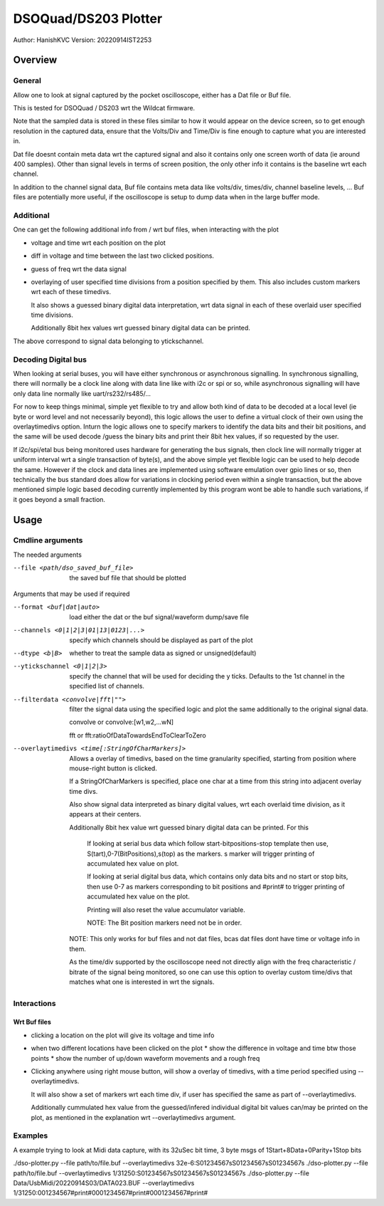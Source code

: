 #######################
DSOQuad/DS203 Plotter
#######################
Author: HanishKVC
Version: 20220914IST2253


Overview
##########

General
=========

Allow one to look at signal captured by the pocket oscilloscope, either
has a Dat file or Buf file.

This is tested for DSOQuad / DS203 wrt the Wildcat firmware.

Note that the sampled data is stored in these files similar to how it
would appear on the device screen, so to get enough resolution in the
captured data, ensure that the Volts/Div and Time/Div is fine enough
to capture what you are interested in.

Dat file doesnt contain meta data wrt the captured signal and also it
contains only one screen worth of data (ie around 400 samples). Other
than signal levels in terms of screen position, the only other info
it contains is the baseline wrt each channel.

In addition to the channel signal data, Buf file contains meta data like
volts/div, times/div, channel baseline levels, ...
Buf files are potentially more useful, if the oscilloscope is setup to
dump data when in the large buffer mode.


Additional
============

One can get the following additional info from / wrt buf files, when
interacting with the plot

* voltage and time wrt each position on the plot

* diff in voltage and time between the last two clicked positions.

* guess of freq wrt the data signal

* overlaying of user specified time divisions from a position specified
  by them. This also includes custom markers wrt each of these timedivs.

  It also shows a guessed binary digital data interpretation, wrt data
  signal in each of these overlaid user specified time divisions.

  Additionally 8bit hex values wrt guessed binary digital data can be
  printed.

The above correspond to signal data belonging to ytickschannel.


Decoding Digital bus
=======================

When looking at serial buses, you will have either synchronous or asynchronous
signalling. In synchronous signalling, there will normally be a clock line along
with data line like with i2c or spi or so, while asynchronous signalling will
have only data line normally like uart/rs232/rs485/...

For now to keep things minimal, simple yet flexible to try and allow both kind of
data to be decoded at a local level (ie byte or word level and not necessarily
beyond), this logic allows the user to define a virtual clock of their own using
the overlaytimedivs option. Inturn the logic allows one to specify markers to
identify the data bits and their bit positions, and the same will be used decode
/guess the binary bits and print their 8bit hex values, if so requested by the
user.

If i2c/spi/etal bus being monitored uses hardware for generating the bus signals,
then clock line will normally trigger at uniform interval wrt a single transaction
of byte(s), and the above simple yet flexible logic can be used to help decode the
same. However if the clock and data lines are implemented using software emulation
over gpio lines or so, then technically the bus standard does allow for variations
in clocking period even within a single transaction, but the above mentioned simple
logic based decoding currently implemented by this program wont be able to handle
such variations, if it goes beyond a small fraction.


Usage
########

Cmdline arguments
===================

The needed arguments

--file <path/dso_saved_buf_file>

  the saved buf file that should be plotted

Arguments that may be used if required

--format <buf|dat|auto>

  load either the dat or the buf signal/waveform dump/save file

--channels <0|1|2|3|01|13|0123|...>

  specify which channels should be displayed as part of the plot

--dtype <b|B>

  whether to treat the sample data as signed or unsigned(default)

--ytickschannel <0|1|2|3>

  specify the channel that will be used for deciding the y ticks.
  Defaults to the 1st channel in the specified list of channels.

--filterdata <convolve|fft|"">

  filter the signal data using the specified logic and plot the
  same additionally to the original signal data.

  convolve or convolve:[w1,w2,...wN]

  fft or fft:ratioOfDataTowardsEndToClearToZero

--overlaytimedivs <time[:StringOfCharMarkers]>

  Allows a overlay of timedivs, based on the time granularity
  specified, starting from position where mouse-right button is
  clicked.

  If a StringOfCharMarkers is specified, place one char at a time
  from this string into adjacent overlay time divs.

  Also show signal data interpreted as binary digital values, wrt
  each overlaid time division, as it appears at their centers.

  Additionally 8bit hex value wrt guessed binary digital data can be
  printed. For this

    If looking at serial bus data which follow start-bitpositions-stop
    template then use, S(tart),0-7(BitPositions),s(top) as the markers.
    s marker will trigger printing of accumulated hex value on plot.

    If looking at serial digital bus data, which contains only data bits
    and no start or stop bits, then use 0-7 as markers corresponding
    to bit positions and #print# to trigger printing of accumulated
    hex value on the plot.

    Printing will also reset the value accumulator variable.

    NOTE: The Bit position markers need not be in order.

  NOTE: This only works for buf files and not dat files, bcas dat
  files dont have time or voltage info in them.

  As the time/div supported by the oscilloscope need not directly
  align with the freq characteristic / bitrate of the signal being
  monitored, so one can use this option to overlay custom time/divs
  that matches what one is interested in wrt the signals.


Interactions
=============

Wrt Buf files
+++++++++++++++

* clicking a location on the plot will give its voltage and time info

* when two different locations have been clicked on the plot
  * show the difference in voltage and time btw those points
  * show the number of up/down waveform movements and a rough freq

* Clicking anywhere using right mouse button, will show a overlay of
  timedivs, with a time period specified using --overlaytimedivs.

  It will also show a set of markers wrt each time div, if user has
  specified the same as part of --overlaytimedivs.

  Additionally cummulated hex value from the guessed/infered individual
  digital bit values can/may be printed on the plot, as mentioned in
  the explanation wrt --overlaytimedivs argument.



Examples
==========

A example trying to look at Midi data capture, with its 32uSec bit time, 3 byte msgs of 1Start+8Data+0Parity+1Stop bits

./dso-plotter.py --file path/to/file.buf --overlaytimedivs 32e-6:S01234567sS01234567sS01234567s
./dso-plotter.py --file path/to/file.buf --overlaytimedivs 1/31250:S01234567sS01234567sS01234567s
./dso-plotter.py --file Data/UsbMidi/20220914S03/DATA023.BUF --overlaytimedivs 1/31250:001234567#print#0001234567#print#0001234567#print#

